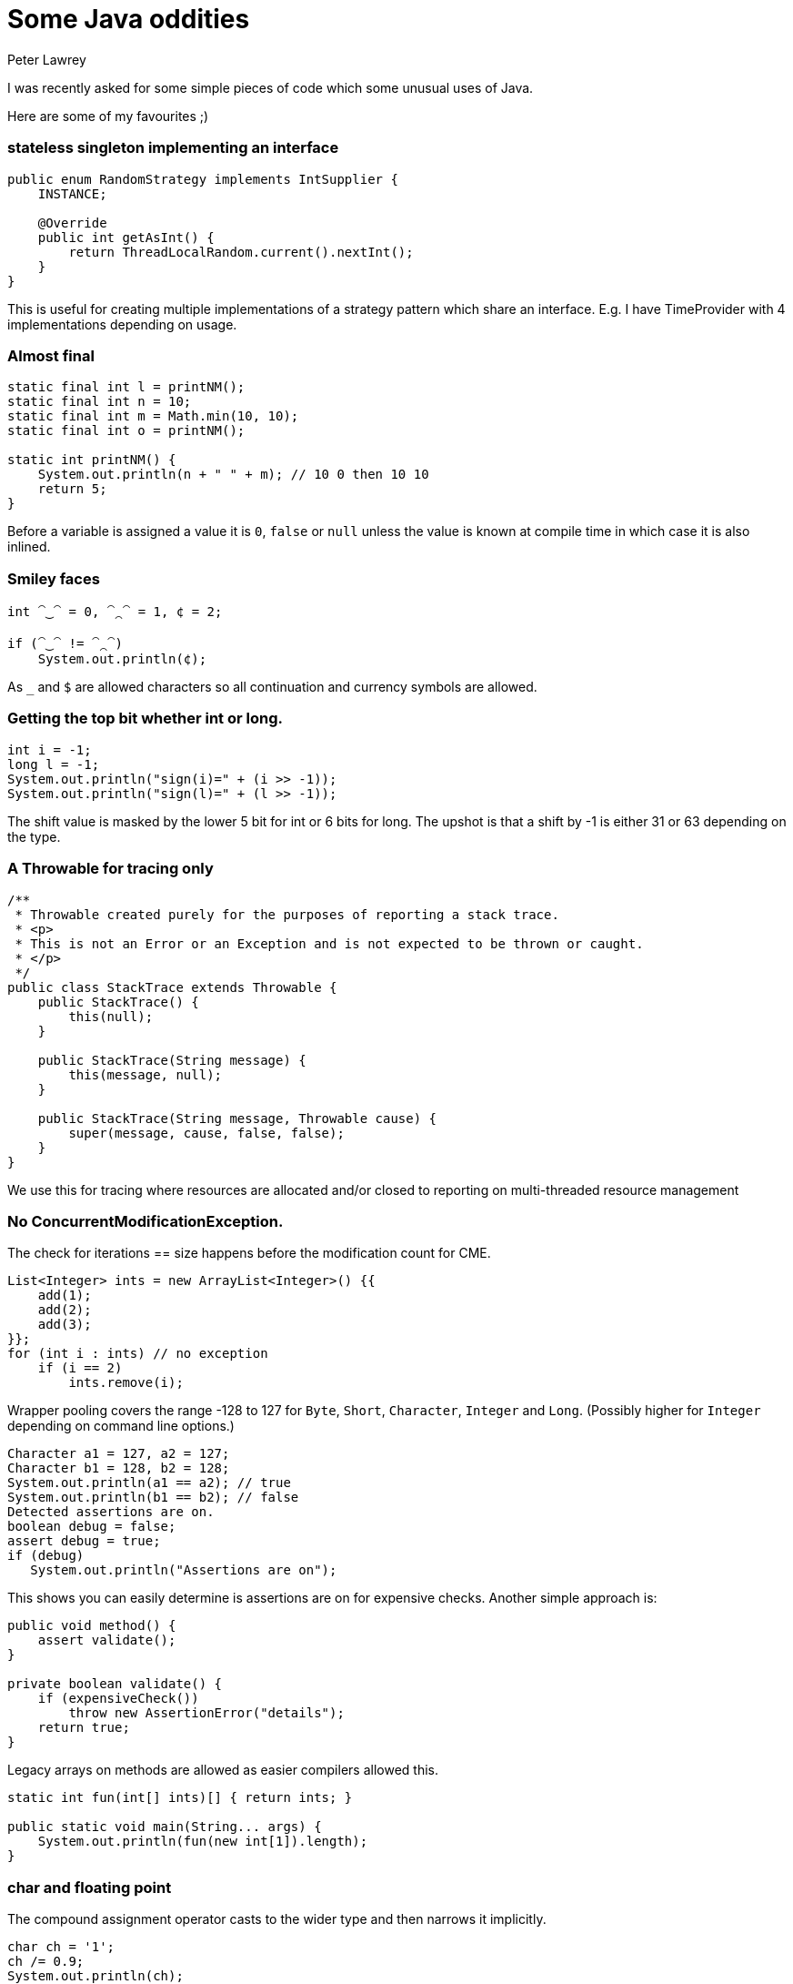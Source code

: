 = Some Java oddities
Peter Lawrey
:hp-image: https://cdn.app.compendium.com/uploads/user/e7c690e8-6ff9-102a-ac6d-e4aebca50425/4f32df54-31f0-4f39-bfb6-d2e9642a015e/File/f46882a15db05ac26d2e0dcff108304c/java_champions_twitter_001.png
:hp-tags: Java

I was recently asked for some simple pieces of code which some unusual uses of Java.

Here are some of my favourites ;)

=== stateless singleton implementing an interface
[source, Java]
----
public enum RandomStrategy implements IntSupplier {
    INSTANCE;

    @Override
    public int getAsInt() {
        return ThreadLocalRandom.current().nextInt();
    }
}
----
This is useful for creating multiple implementations of a strategy pattern which share an interface. E.g. I have TimeProvider with 4 implementations depending on usage.

=== Almost final

[source, Java]
----
static final int l = printNM();
static final int n = 10;
static final int m = Math.min(10, 10);
static final int o = printNM();

static int printNM() {
    System.out.println(n + " " + m); // 10 0 then 10 10
    return 5;
}
----
Before a variable is assigned a value it is `0`, `false` or `null` unless the value is known at compile time in which case it is also inlined.

=== Smiley faces

[source, Java]
----
int ⁀‿⁀ = 0, ⁀⁔⁀ = 1, ¢ = 2;

if (⁀‿⁀ != ⁀⁔⁀)
    System.out.println(¢);
----

As `_` and `$` are allowed characters so all continuation and currency symbols are allowed.

=== Getting the top bit whether int or long.

[source, Java]
----
int i = -1;
long l = -1;
System.out.println("sign(i)=" + (i >> -1));
System.out.println("sign(l)=" + (l >> -1));
----

The shift value is masked by the lower 5 bit for int or 6 bits for long.  The upshot is that a shift by -1 is either 31 or 63 depending on the type.

=== A Throwable for tracing only
[source, Java]
----
/**
 * Throwable created purely for the purposes of reporting a stack trace.
 * <p>
 * This is not an Error or an Exception and is not expected to be thrown or caught.
 * </p>
 */
public class StackTrace extends Throwable {
    public StackTrace() {
        this(null);
    }

    public StackTrace(String message) {
        this(message, null);
    }

    public StackTrace(String message, Throwable cause) {
        super(message, cause, false, false);
    }
}
----
We use this for tracing where resources are allocated and/or closed to reporting on multi-threaded resource management

=== No ConcurrentModificationException. 

The check for iterations == size happens before the modification count for CME.

[source, Java]
----
List<Integer> ints = new ArrayList<Integer>() {{
    add(1);
    add(2);
    add(3);
}};
for (int i : ints) // no exception
    if (i == 2)
        ints.remove(i); 
----

Wrapper pooling covers the range -128 to 127 for `Byte`, `Short`, `Character`, `Integer` and `Long`. (Possibly higher for `Integer` depending on command line options.)

[source, Java]
----
Character a1 = 127, a2 = 127;
Character b1 = 128, b2 = 128;
System.out.println(a1 == a2); // true
System.out.println(b1 == b2); // false
Detected assertions are on.
boolean debug = false;
assert debug = true;
if (debug)
   System.out.println("Assertions are on");
----

This shows you can easily determine is assertions are on for expensive checks. Another simple approach is:

[source, Java]
----
public void method() {
    assert validate();
}

private boolean validate() {
    if (expensiveCheck())
        throw new AssertionError("details");
    return true;
}
----

Legacy arrays on methods are allowed as easier compilers allowed this.

[source, Java]
----
static int fun(int[] ints)[] { return ints; }

public static void main(String... args) {
    System.out.println(fun(new int[1]).length);
}
----

=== char and floating point
The compound assignment operator casts to the wider type and then narrows it implicitly.
[source, Java]
----
char ch = '1';
ch /= 0.9;
System.out.println(ch);
----

=== int and float
Wider types don't always have more precision. A `float` is wider than an `int` or `long`, but has less precision for whole numbers inside the int and long ranges.

[source, Java]
----
int i = Integer.MAX_VALUE;
i += 0.0f;
System.out.println(i == Integer.MAX_VALUE);
i -= 63;
i += 0.0f;
System.out.println(i == Integer.MAX_VALUE);
i -= 64;
i += 0.0f;
System.out.println(i == Integer.MAX_VALUE);
----

=== Unknown exit code
One of the threads in your `ForkJoinPool.commonPoll()` will be the first to call exit.

[source, Java]
----
IntStream.range(0, 128)
        .parallel()
        .forEach(System::exit);
----

=== WindowsTF
Windows treats certain file names as special devices, even if a path or file extension is provided.
[source]
----
C:\Users\peter>more > A.java
class Nul { }
class Con { String s = "\nHello World\n"; }
^Z

C:\Users\peter>javac A.java # <1>
╩■║╛   4 
           s Ljava/lang/String; <init> ()V Code LineNumberTable
SourceFile A.java    
Hello World
   Con java/lang/Object                       
   #     *╖ *╡ ▒                
C:\Users\peter>dir
 Volume in drive C is OS
 Volume Serial Number is 3EB6-6BBF

 Directory of C:\Users\peter

04/09/2018  13:51    <DIR>          .
04/09/2018  13:51    <DIR>          ..
04/09/2018  13:51                62 A.java // <2>
               1 File(s)             62 bytes
               2 Dir(s)  670,935,572,480 bytes free

----
<1> Compiling the code dumps the `.class` to the screen.
<2> Note: no `.class` files are written.


